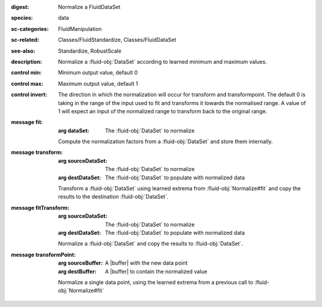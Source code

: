 :digest: Normalize a FluidDataSet
:species: data
:sc-categories: FluidManipulation
:sc-related: Classes/FluidStandardize, Classes/FluidDataSet
:see-also: Standardize, RobustScale
:description: Normalize a :fluid-obj:`DataSet` according to learned minimum and maximum values.


:control min:

   Minimum output value, default 0

:control max:

   Maximum output value, default 1

:control invert:

   The direction in which the normalization will occur for transform and transformpoint. The default 0 is taking in the range of the input used to fit and transforms it towards the normalised range. A value of 1 will expect an input of the normalized range to transform back to the original range.


:message fit:

   :arg dataSet: The :fluid-obj:`DataSet` to normalize

   Compute the normalization factors from a :fluid-obj:`DataSet` and store them internally.

:message transform:

   :arg sourceDataSet: The :fluid-obj:`DataSet` to normalize

   :arg destDataSet: The :fluid-obj:`DataSet` to populate with normalized data

   Transform a :fluid-obj:`DataSet` using learned extrema from :fluid-obj:`Normalize#fit` and copy the results to the destination :fluid-obj:`DataSet`.

:message fitTransform:

   :arg sourceDataSet: The :fluid-obj:`DataSet` to normalize

   :arg destDataSet: The :fluid-obj:`DataSet` to populate with normalized data

   Normalize a :fluid-obj:`DataSet` and copy the results to :fluid-obj:`DataSet`.

:message transformPoint:

   :arg sourceBuffer: A |buffer| with the new data point

   :arg destBuffer: A |buffer| to contain the normalized value

   Normalize a single data point, using the learned extrema from a previous call to :fluid-obj:`Normalize#fit`
